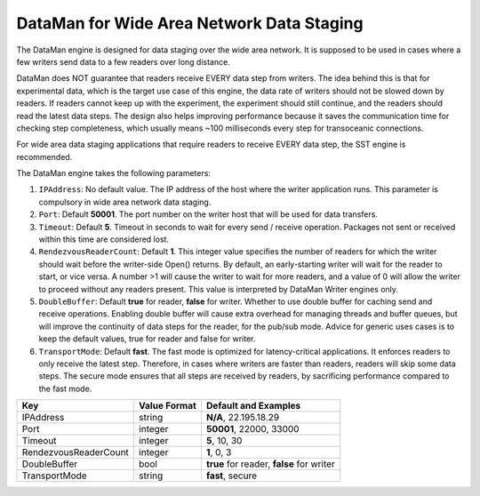 ******************************************
DataMan for Wide Area Network Data Staging
******************************************

The DataMan engine is designed for data staging over the wide area network.
It is supposed to be used in cases where a few writers send data to a few readers
over long distance.

DataMan does NOT guarantee that readers receive EVERY data step
from writers. The idea behind this is that for experimental data, which is the target
use case of this engine, the data rate of writers should not be slowed down
by readers. If readers cannot keep up with the experiment, the experiment should still
continue, and the readers should read the latest data steps. The design also helps
improving performance because it saves the communication time for checking step completeness,
which usually means ~100 milliseconds every step for transoceanic connections.

For wide area data staging applications that require readers to receive EVERY data step,
the SST engine is recommended.

The DataMan engine takes the following parameters:

1. ``IPAddress``: No default value. The IP address of the host where the writer application runs.
   This parameter is compulsory in wide area network data staging.

2. ``Port``: Default **50001**. The port number on the writer host that will be used for data transfers.

3. ``Timeout``: Default **5**. Timeout in seconds to wait for every send / receive operation.
   Packages not sent or received within this time are considered lost.

4. ``RendezvousReaderCount``: Default **1**. This integer value specifies the number of readers for which the writer should wait before the writer-side Open() returns.
   By default, an early-starting writer will wait for the reader to start, or vice versa.
   A number >1 will cause the writer to wait for more readers, and a value of 0 will allow the writer to proceed without any readers present.
   This value is interpreted by DataMan Writer engines only.

5. ``DoubleBuffer``: Default **true** for reader, **false** for writer. Whether to use double buffer for caching send and receive operations.
   Enabling double buffer will cause extra overhead for managing threads and buffer queues, but will improve the continuity of data steps for the reader, for the pub/sub mode.
   Advice for generic uses cases is to keep the default values, true for reader and false for writer.

6. ``TransportMode``: Default **fast**. The fast mode is optimized for latency-critical applications.
   It enforces readers to only receive the latest step.
   Therefore, in cases where writers are faster than readers, readers will skip some data steps.
   The secure mode ensures that all steps are received by readers, by sacrificing performance compared to the fast mode.

=============================== ================== ================================================
 **Key**                         **Value Format**   **Default** and Examples
=============================== ================== ================================================
 IPAddress                       string             **N/A**, 22.195.18.29
 Port                            integer            **50001**, 22000, 33000
 Timeout                         integer            **5**, 10, 30
 RendezvousReaderCount           integer            **1**, 0, 3
 DoubleBuffer                    bool               **true** for reader, **false** for writer
 TransportMode                   string             **fast**, secure
=============================== ================== ================================================


